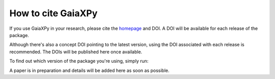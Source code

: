 How to cite GaiaXPy
===================

If you use GaiaXPy in your research, please cite the `homepage <https://gaia-dpci.github.io/GaiaXPy-website/>`_ and DOI. A DOI will be available for each release of the package.

Although there's also a concept DOI pointing to the latest version, using the DOI associated with each release is recommended. The DOIs will be published here once available.

To find out which version of the package you're using, simply run:

.. role:: python(code)
   :language: python

   .. code-block:: python

      import gaiaxpy
      print(gaiaxpy.__version__)

A paper is in preparation and details will be added here as soon as possible.
